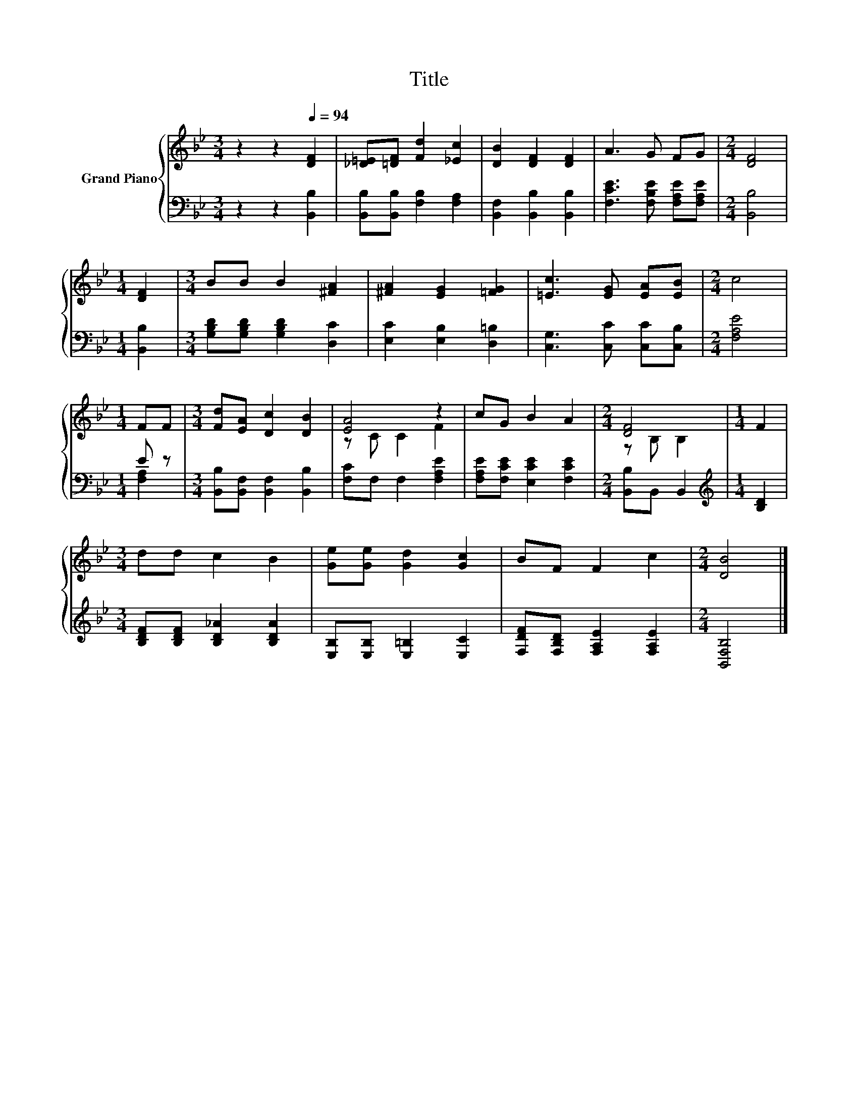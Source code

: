 X:1
T:Title
%%score { ( 1 4 ) | ( 2 3 ) }
L:1/8
M:3/4
K:Bb
V:1 treble nm="Grand Piano"
V:4 treble 
V:2 bass 
V:3 bass 
V:1
 z2 z2[Q:1/4=94] [DF]2 | [_D=E][=DF] [Fd]2 [_Ec]2 | [DB]2 [DF]2 [DF]2 | A3 G FG |[M:2/4] [DF]4 | %5
[M:1/4] [DF]2 |[M:3/4] BB B2 [^FA]2 | [^FA]2 [EG]2 [=FG]2 | [=Ec]3 [EG] [EA][EB] |[M:2/4] c4 | %10
[M:1/4] FF |[M:3/4] [Fd][EA] [Dc]2 [DB]2 | [EA]4 z2 | cG B2 A2 |[M:2/4] [DF]4 |[M:1/4] F2 | %16
[M:3/4] dd c2 B2 | [Ge][Ge] [Gd]2 [Gc]2 | BF F2 c2 |[M:2/4] [DB]4 |] %20
V:2
 z2 z2 [B,,B,]2 | [B,,B,][B,,B,] [F,B,]2 [F,A,]2 | [B,,F,]2 [B,,B,]2 [B,,B,]2 | %3
 [F,CE]3 [F,B,E] [F,A,E][F,A,E] |[M:2/4] [B,,B,]4 |[M:1/4] [B,,B,]2 | %6
[M:3/4] [G,B,D][G,B,D] [G,B,D]2 [D,C]2 | [E,C]2 [E,B,]2 [D,=B,]2 | [C,G,]3 [C,C] [C,C][C,B,] | %9
[M:2/4] [F,A,E]4 |[M:1/4] E z |[M:3/4] [B,,B,][B,,F,] [B,,F,]2 [B,,B,]2 | [F,C]F, F,2 [F,A,E]2 | %13
 [F,A,E][F,CE] [E,CE]2 [F,CE]2 |[M:2/4] [B,,B,]B,, B,,2 |[M:1/4][K:treble] [B,D]2 | %16
[M:3/4] [B,DF][B,DF] [B,D_A]2 [B,DA]2 | [E,B,][E,B,] [E,=B,]2 [E,C]2 | %18
 [F,DF][F,B,D] [F,A,E]2 [F,A,E]2 |[M:2/4] [B,,F,B,]4 |] %20
V:3
 x6 | x6 | x6 | x6 |[M:2/4] x4 |[M:1/4] x2 |[M:3/4] x6 | x6 | x6 |[M:2/4] x4 |[M:1/4] [F,A,]2 | %11
[M:3/4] x6 | x6 | x6 |[M:2/4] x4 |[M:1/4][K:treble] x2 |[M:3/4] x6 | x6 | x6 |[M:2/4] x4 |] %20
V:4
 x6 | x6 | x6 | x6 |[M:2/4] x4 |[M:1/4] x2 |[M:3/4] x6 | x6 | x6 |[M:2/4] x4 |[M:1/4] x2 | %11
[M:3/4] x6 | z C C2 F2 | x6 |[M:2/4] z B, B,2 |[M:1/4] x2 |[M:3/4] x6 | x6 | x6 |[M:2/4] x4 |] %20

